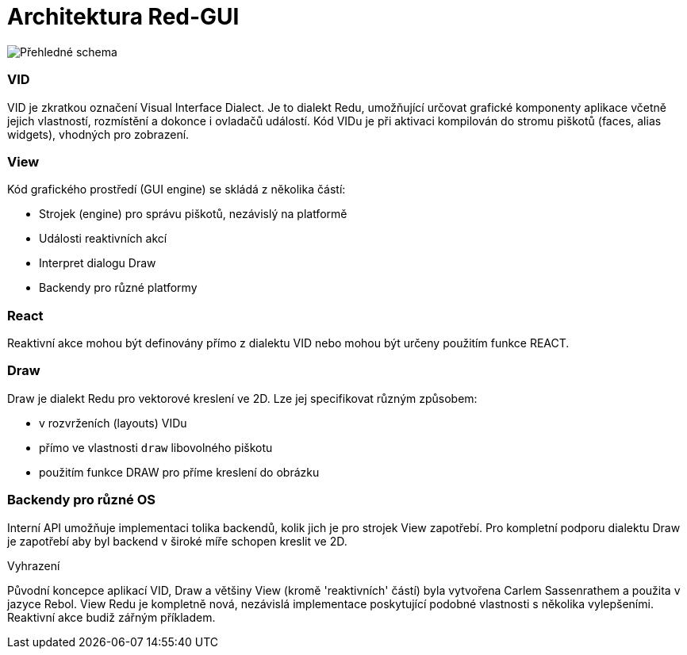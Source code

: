= Architektura Red-GUI

image::../images/view-overview.png[Přehledné schema,align="center"]


=== VID

VID je zkratkou označení Visual Interface Dialect. Je to dialekt Redu, umožňující určovat grafické komponenty aplikace včetně jejich vlastností, rozmístění a dokonce i ovladačů událostí. Kód VIDu je při aktivaci kompilován do stromu piškotů (faces, alias widgets), vhodných pro zobrazení. 

=== View 

Kód grafického prostředí (GUI engine) se skládá z několika částí: 

* Strojek (engine) pro správu piškotů, nezávislý na platformě
* Události reaktivních akcí
* Interpret dialogu Draw
* Backendy pro různé platformy

=== React

Reaktivní akce mohou být definovány přímo z dialektu VID nebo mohou být určeny použitím funkce REACT.

=== Draw

Draw je dialekt Redu pro vektorové kreslení ve 2D. Lze jej specifikovat různým způsobem:

* v rozvrženích (layouts) VIDu
* přímo ve vlastnosti `draw` libovolného piškotu
* použitím funkce DRAW pro příme kreslení do obrázku


=== Backendy pro různé OS


Interní API umožňuje implementaci tolika backendů, kolik jich je pro strojek View zapotřebí. Pro kompletní podporu dialektu Draw je zapotřebí aby byl backend v široké míře schopen kreslit ve 2D.


.Vyhrazení

Původní koncepce aplikací VID, Draw a většiny View (kromě 'reaktivních' částí) byla vytvořena Carlem Sassenrathem a použita v jazyce Rebol. View Redu je kompletně nová, nezávislá implementace poskytující podobné vlastnosti s několika vylepšeními. Reaktivní akce budiž zářným příkladem.